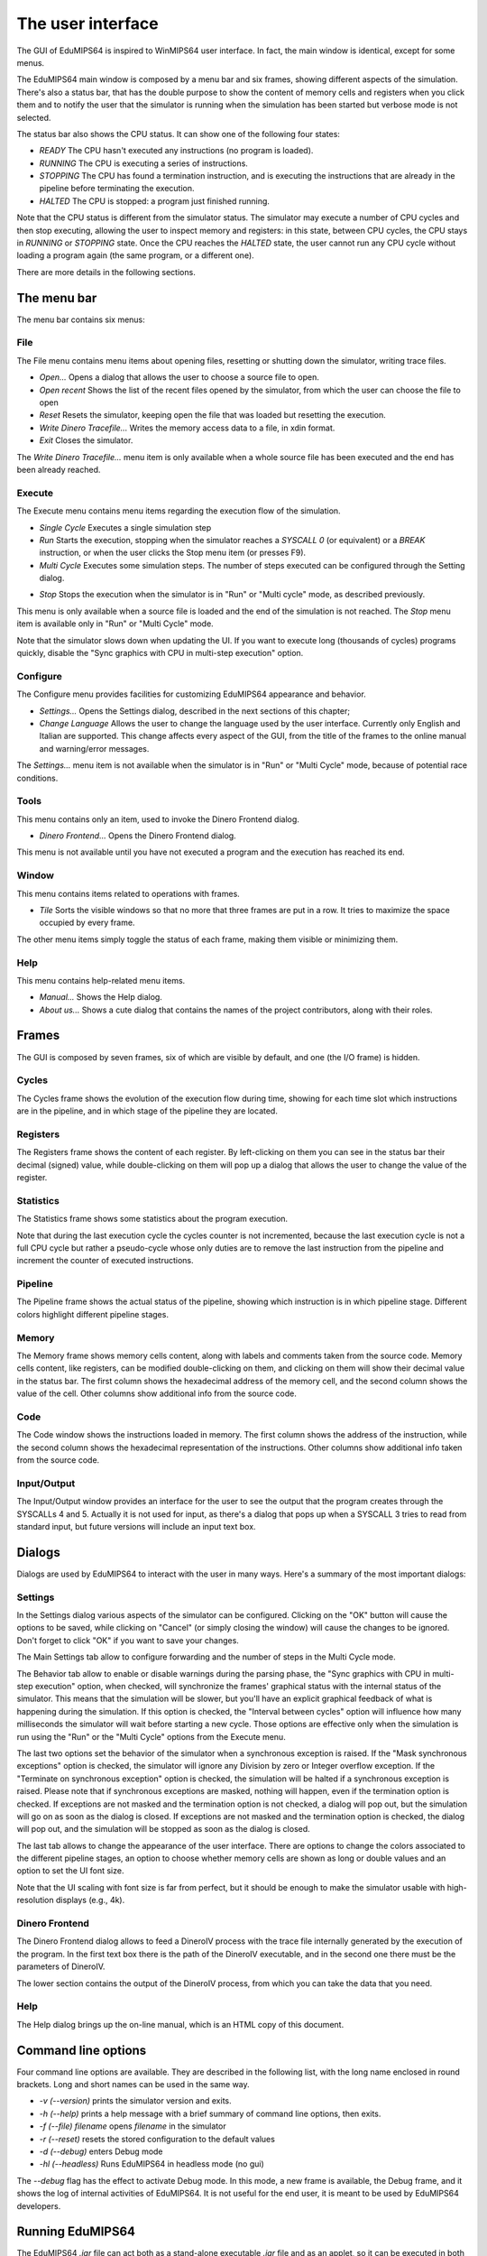 The user interface
==================
The GUI of EduMIPS64 is inspired to WinMIPS64 user interface. In fact, the
main window is identical, except for some menus.

.. Please refer to chapter~\ref{mips-simulators} for an overview of some MIPS
   and DLX simulators (including WinMIPS64), and to \cite{winmips-web} for more
   information about WinMIPS64. %In figure~\ref{fig:edumips-main} you can see
   the main window of EduMIPS64, composed by

The EduMIPS64 main window is composed by a menu bar and six frames, showing
different aspects of the simulation. There's also a status bar, that has the
double purpose to show the content of memory cells and registers when you
click them and to notify the user that the simulator is running when the
simulation has been started but verbose mode is not selected.

The status bar also shows the CPU status. It can show one of the following four
states:

* *READY* The CPU hasn't executed any instructions (no program is loaded).
* *RUNNING* The CPU is executing a series of instructions.
* *STOPPING* The CPU has found a termination instruction, and is executing the
  instructions that are already in the pipeline before terminating the
  execution.
* *HALTED* The CPU is stopped: a program just finished running.

Note that the CPU status is different from the simulator status. The
simulator may execute a number of CPU cycles and then stop executing,
allowing the user to inspect memory and registers: in this state, between CPU
cycles, the CPU stays in *RUNNING* or *STOPPING* state. Once the CPU reaches
the *HALTED* state, the user cannot run any CPU cycle without loading a
program again (the same program, or a different one).

There are more details in the following sections.

The menu bar
------------
The menu bar contains six menus:

File
~~~~
The File menu contains menu items about opening files, resetting or shutting
down the simulator, writing trace files.

* *Open...* Opens a dialog that allows the user to choose
  a source file to open.

* *Open recent* Shows the list of the recent files opened by the
  simulator, from which the user can choose the file to open

* *Reset* Resets the simulator, keeping open the file that was
  loaded but resetting the execution.

* *Write Dinero Tracefile...* Writes the memory access data to a
  file, in xdin format.

* *Exit* Closes the simulator.

The *Write Dinero Tracefile...* menu item is only available when a whole
source file has been executed and the end has been already reached.

Execute
~~~~~~~
The Execute menu contains menu items regarding the execution flow of the
simulation.

* *Single Cycle* Executes a single simulation step

* *Run* Starts the execution, stopping when the simulator reaches
  a `SYSCALL 0` (or equivalent) or a `BREAK` instruction, or
  when the user clicks the Stop menu item (or presses F9).

* *Multi Cycle* Executes some simulation steps. The number of
  steps executed can be configured through the Setting dialog.

.. See~\ref{dialog-settings} for more details.

* *Stop* Stops the execution when the simulator is in "Run"
  or "Multi cycle" mode, as described previously.

This menu is only available when a source file is loaded and the end of the
simulation is not reached. The *Stop* menu item is available only in
"Run" or "Multi Cycle" mode.

Note that the simulator slows down when updating the UI. If you want to
execute long (thousands of cycles) programs quickly, disable the "Sync
graphics with CPU in multi-step execution" option.

Configure
~~~~~~~~~
The Configure menu provides facilities for customizing EduMIPS64 appearance and
behavior.

* *Settings...* Opens the Settings dialog, described
  in the next sections of this chapter;

* *Change Language* Allows the user to change the language used
  by the user interface. Currently only English and Italian are supported.
  This change affects every aspect of the GUI, from the title of the frames to
  the online manual and warning/error messages.

The `Settings...` menu item is not available when the simulator is in
"Run" or "Multi Cycle" mode, because of potential race conditions.

Tools
~~~~~
This menu contains only an item, used to invoke the Dinero Frontend dialog.

* *Dinero Frontend...* Opens the Dinero Frontend dialog.

This menu is not available until you have not executed a program and the
execution has reached its end.

Window
~~~~~~
This menu contains items related to operations with frames.

* *Tile* Sorts the visible windows so that no more that three
  frames are put in a row. It tries to maximize the space occupied by every
  frame.

The other menu items simply toggle the status of each frame, making them
visible or minimizing them.

Help
~~~~
This menu contains help-related menu items.

* *Manual...* Shows the Help dialog.

* *About us...* Shows a cute dialog that contains the names of
  the project contributors, along with their roles.

Frames
------
The GUI is composed by seven frames, six of which are visible by default, and
one (the I/O frame) is hidden.

Cycles
~~~~~~
The Cycles frame shows the evolution of the execution flow during time,
showing for each time slot which instructions are in the pipeline, and in
which stage of the pipeline they are located.

Registers
~~~~~~~~~
The Registers frame shows the content of each register. By left-clicking on
them you can see in the status bar their decimal (signed) value, while
double-clicking on them will pop up a dialog that allows the user to change
the value of the register.

Statistics
~~~~~~~~~~
The Statistics frame shows some statistics about the program execution.

Note that during the last execution cycle the cycles counter is not
incremented, because the last execution cycle is not a full CPU cycle but
rather a pseudo-cycle whose only duties are to remove the last instruction
from the pipeline and increment the counter of executed instructions.

Pipeline
~~~~~~~~
The Pipeline frame shows the actual status of the pipeline, showing which
instruction is in which pipeline stage. Different colors highlight different
pipeline stages.

Memory
~~~~~~
The Memory frame shows memory cells content, along with labels and comments
taken from the source code. Memory cells content, like registers, can be
modified double-clicking on them, and clicking on them will show their
decimal value in the status bar.
The first column shows the hexadecimal address of the memory cell, and the
second column shows the value of the cell. Other columns show additional info
from the source code.

Code
~~~~
The Code window shows the instructions loaded in memory. The first column shows
the address of the instruction, while the second column shows the hexadecimal
representation of the instructions. Other columns show additional info taken
from the source code.

Input/Output
~~~~~~~~~~~~
The Input/Output window provides an interface for the user to see the output
that the program creates through the SYSCALLs 4 and 5. Actually it is not
used for input, as there's a dialog that pops up when a SYSCALL 3 tries to
read from standard input, but future versions will include an input text box.

Dialogs
-------
Dialogs are used by EduMIPS64 to interact with the user in many ways. Here's a
summary of the most important dialogs:

Settings
~~~~~~~~
In the Settings dialog various aspects of the simulator can be configured.
Clicking on the "OK" button will cause the options to be saved, while clicking
on "Cancel" (or simply closing the window) will cause the changes to be
ignored. Don't forget to click "OK" if you want to save your changes.

The Main Settings tab allow to configure forwarding and the number of steps
in the Multi Cycle mode.

The Behavior tab allow to enable or disable warnings during the parsing phase,
the "Sync graphics with CPU in multi-step execution" option, when checked,
will synchronize the frames' graphical status with the internal status of the
simulator. This means that the simulation will be slower, but you'll have an
explicit graphical feedback of what is happening during the simulation. If this
option is checked, the "Interval between cycles" option will influence how
many milliseconds the simulator will wait before starting a new cycle.
Those options are effective only when the simulation is run using the
"Run" or the "Multi Cycle" options from the Execute menu.

The last two options set the behavior of the simulator when a synchronous
exception is raised. If the "Mask synchronous exceptions" option is checked,
the simulator will ignore any Division by zero or Integer overflow exception.
If the "Terminate on synchronous exception" option is checked, the simulation
will be halted if a synchronous exception is raised. Please note that if
synchronous exceptions are masked, nothing will happen, even if the
termination option is checked. If exceptions are not masked and the
termination option is not checked, a dialog will pop out, but the simulation
will go on as soon as the dialog is closed. If exceptions are not masked and
the termination option is checked, the dialog will pop out, and the
simulation will be stopped as soon as the dialog is closed.

The last tab allows to change the appearance of the user interface. There are
options to change the colors associated to the different pipeline stages, an
option to choose whether memory cells are shown as long or double values and
an option to set the UI font size.

Note that the UI scaling with font size is far from perfect, but it should be
enough to make the simulator usable with high-resolution displays (e.g., 4k).

Dinero Frontend
~~~~~~~~~~~~~~~
The Dinero Frontend dialog allows to feed a DineroIV process with the trace
file internally generated by the execution of the program. In the first text
box there is the path of the DineroIV executable, and in the second one there
must be the parameters of DineroIV.

.. % Please see~\cite{dinero-web} for further informations about the DineroIV
   cache simulator.

The lower section contains the output of the DineroIV process, from which you
can take the data that you need.

Help
~~~~
The Help dialog brings up the on-line manual, which is an HTML copy of this
document.

Command line options
--------------------
Four command line options are available. They are described in the following
list, with the long name enclosed in round brackets. Long and short names can
be used in the same way.

* `-v (--version)` prints the simulator version and exits.

* `-h (--help)` prints a help message with a brief summary of command line
  options, then exits.

* `-f (--file) filename` opens `filename` in the simulator

* `-r (--reset)` resets the stored configuration to the default values

* `-d (--debug)` enters Debug mode

* `-hl (--headless)` Runs EduMIPS64 in headless mode (no gui)

The `--debug` flag has the effect to activate Debug mode. In this mode, a new
frame is available, the Debug frame, and it shows the log of internal
activities of EduMIPS64. It is not useful for the end user, it is meant to be
used by EduMIPS64 developers.

Running EduMIPS64
-----------------
The EduMIPS64 `.jar` file can act both as a stand-alone executable
`.jar` file and as an applet, so it can be executed in both ways. Both
methods need the Java Runtime Environment, version 5 or later.

To run it as a stand-alone application, the `java` executable must be
issued in this way: `java -jar edumips64-version.jar`, where the
`version` string must be replaced with the actual version of the
simulator. On some systems, you may be able to execute it by just clicking on
the `.jar` file.

To embed it in an HTML, the `<applet>` tag must be used. The EduMIPS64 web
site contains a page that already contains the applet, so
that everyone can execute it without the hassle of using the command line.
